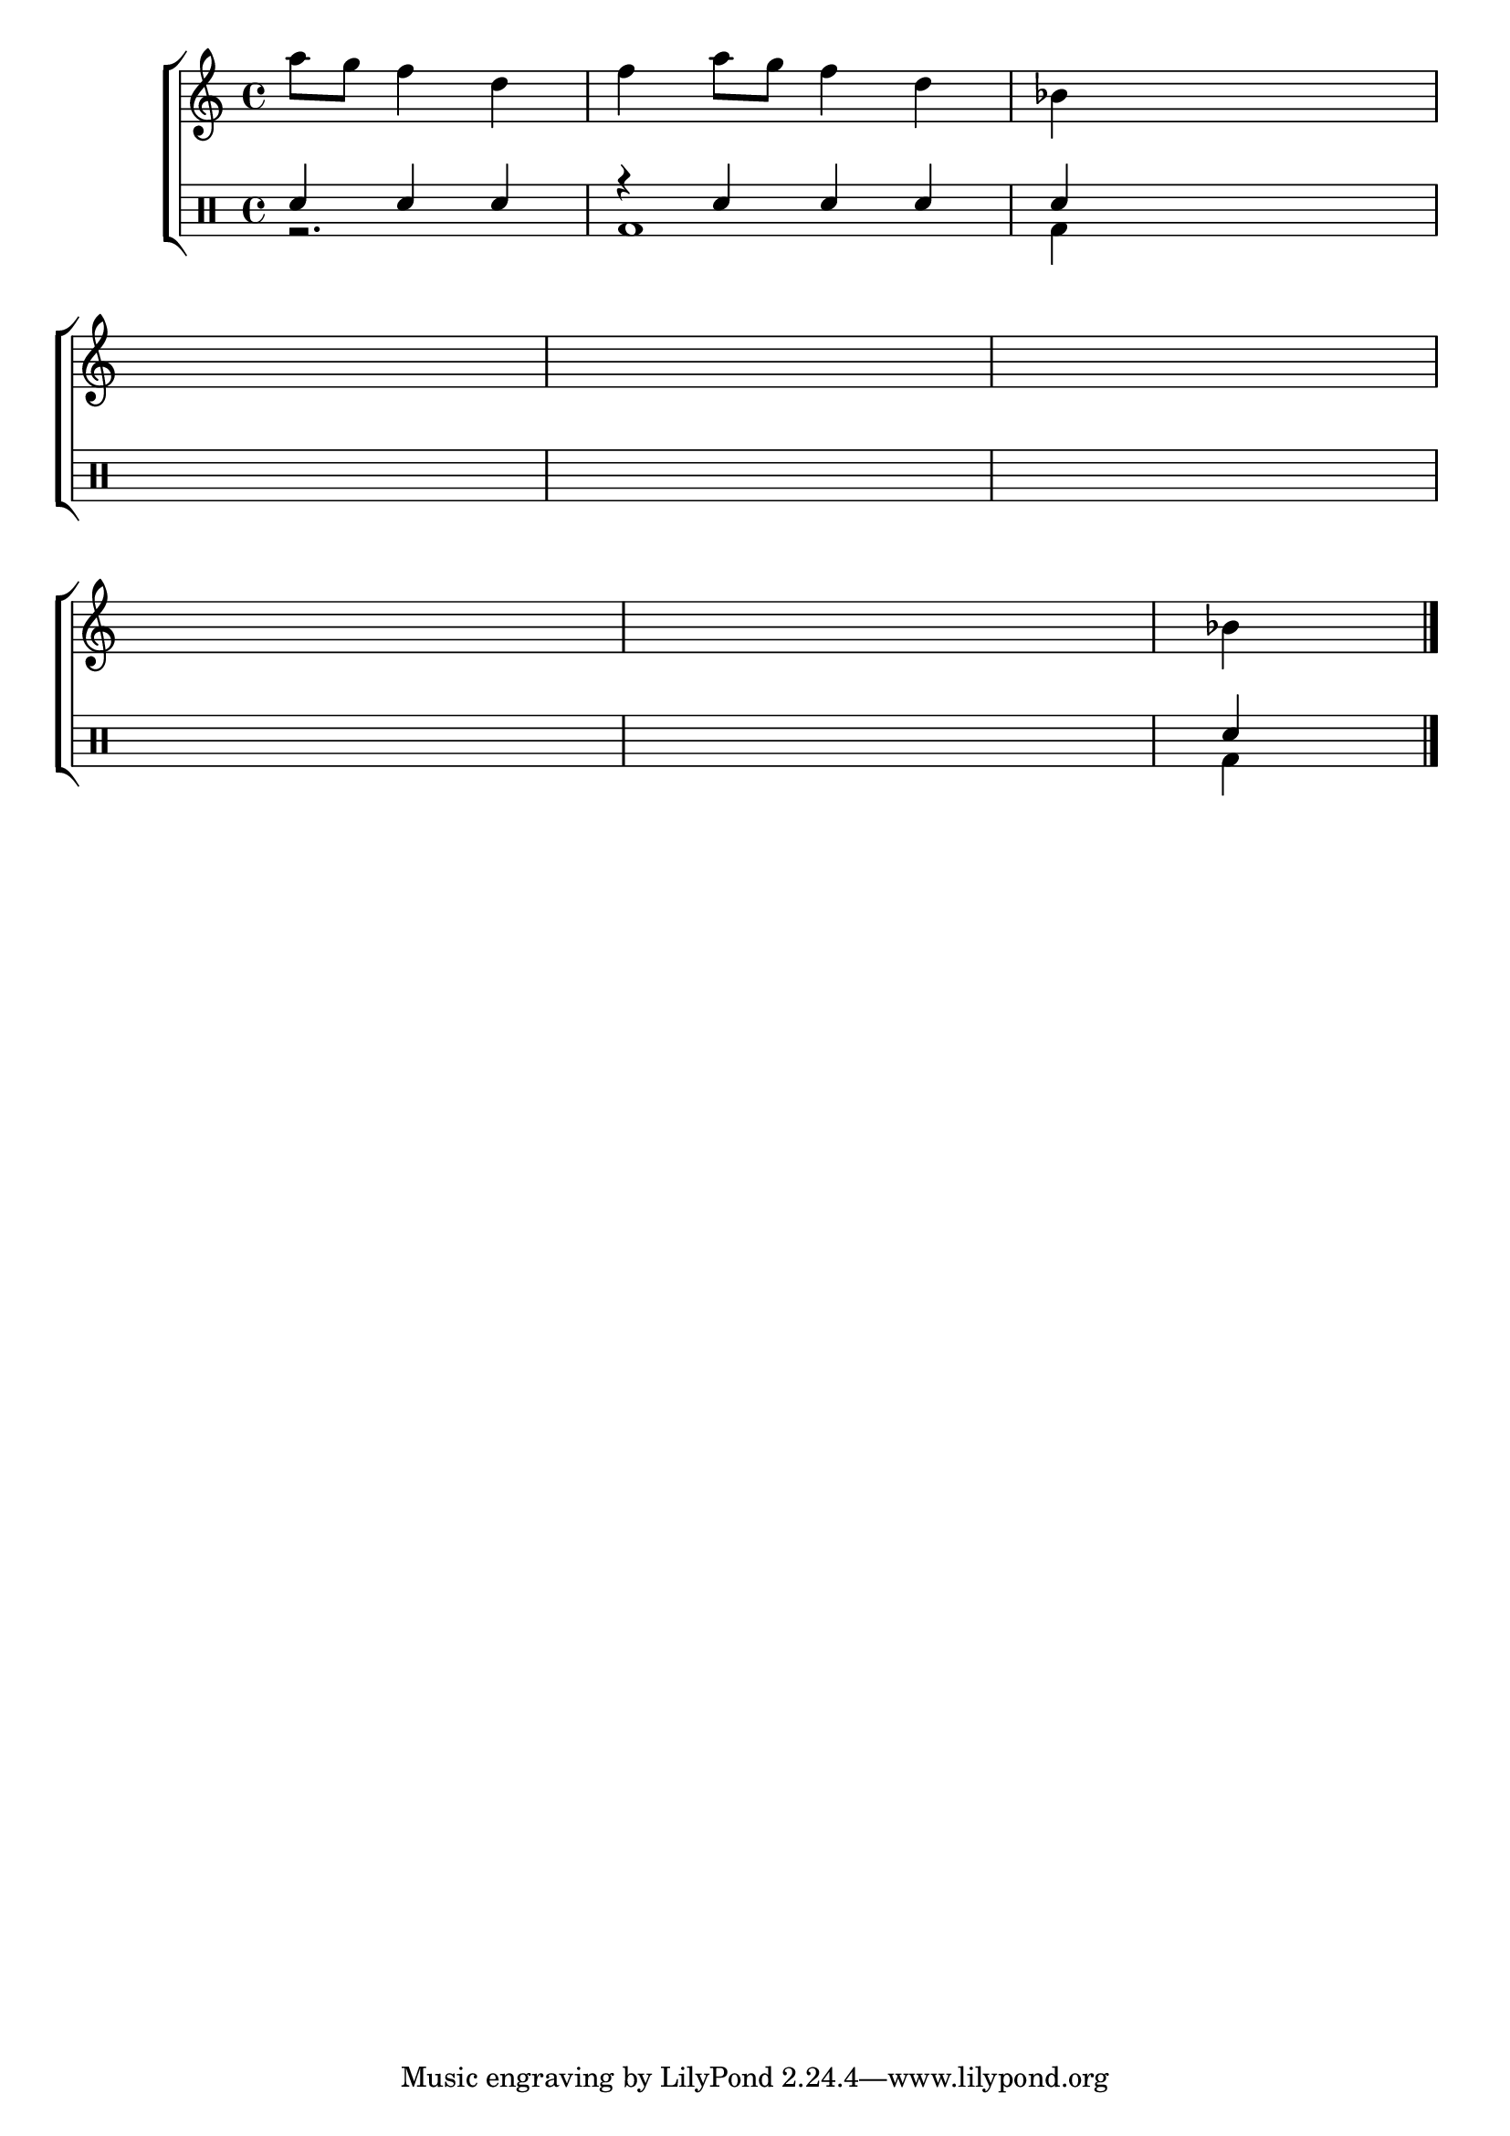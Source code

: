                                 %-*- coding: utf-8 -*-

\version "2.16.0"

                                %\header {title = "completando a melodia"}

\new ChoirStaff <<

  <<

    \relative c {
      \transpose c bes' {

        \override Score.BarNumber #'transparent = ##t
        \override Staff.TimeSignature #'style = #'()
        \time 4/4
        \partial 2.*1

        \stemDown
        \set Staff.keySignature = #`( ((0 . 5) . ,FLAT) ((0 . 9) . ,NATURAL) ((0 . 6) . ,FLAT) ) 

	b8 a g4 e 
	g4 b8 a g4 e
	c4 s8 s s s s s
        \break
	s8 s s s s s s s
	s s s s s s s s
	s s s s	s s s s
        \break
	s s s s s s s s
	s s s s	s s s s
	c4
        \bar "|."
      } 
      
    }

  >>

  \\


  \drums {

    \override Staff.TimeSignature #'style = #'()
    \time 4/4 
    \partial 2.*1

    \context DrumVoice = "1" { }
    \context DrumVoice = "2" {  }

    <<
      {
%{
        \stemUp
        \acciaccatura{ sn8} sn4 sn 
        \acciaccatura{ sn8} sn4 r 


        \acciaccatura {sn8} sn4 sn 
        \acciaccatura {sn8} sn4 r
%}

        sn4 sn sn 
        r sn sn sn
        sn

        \hideNotes
        sn sn sn 
        sn1 sn sn sn sn

        \unHideNotes
        sn4

      }
      \\

      {

        r2. 
        bd1 
        bd4 

        \hideNotes
        bd2. 
        bd1 bd bd bd bd  

        \unHideNotes

        bd4 

      }

    >>


  }

>>

